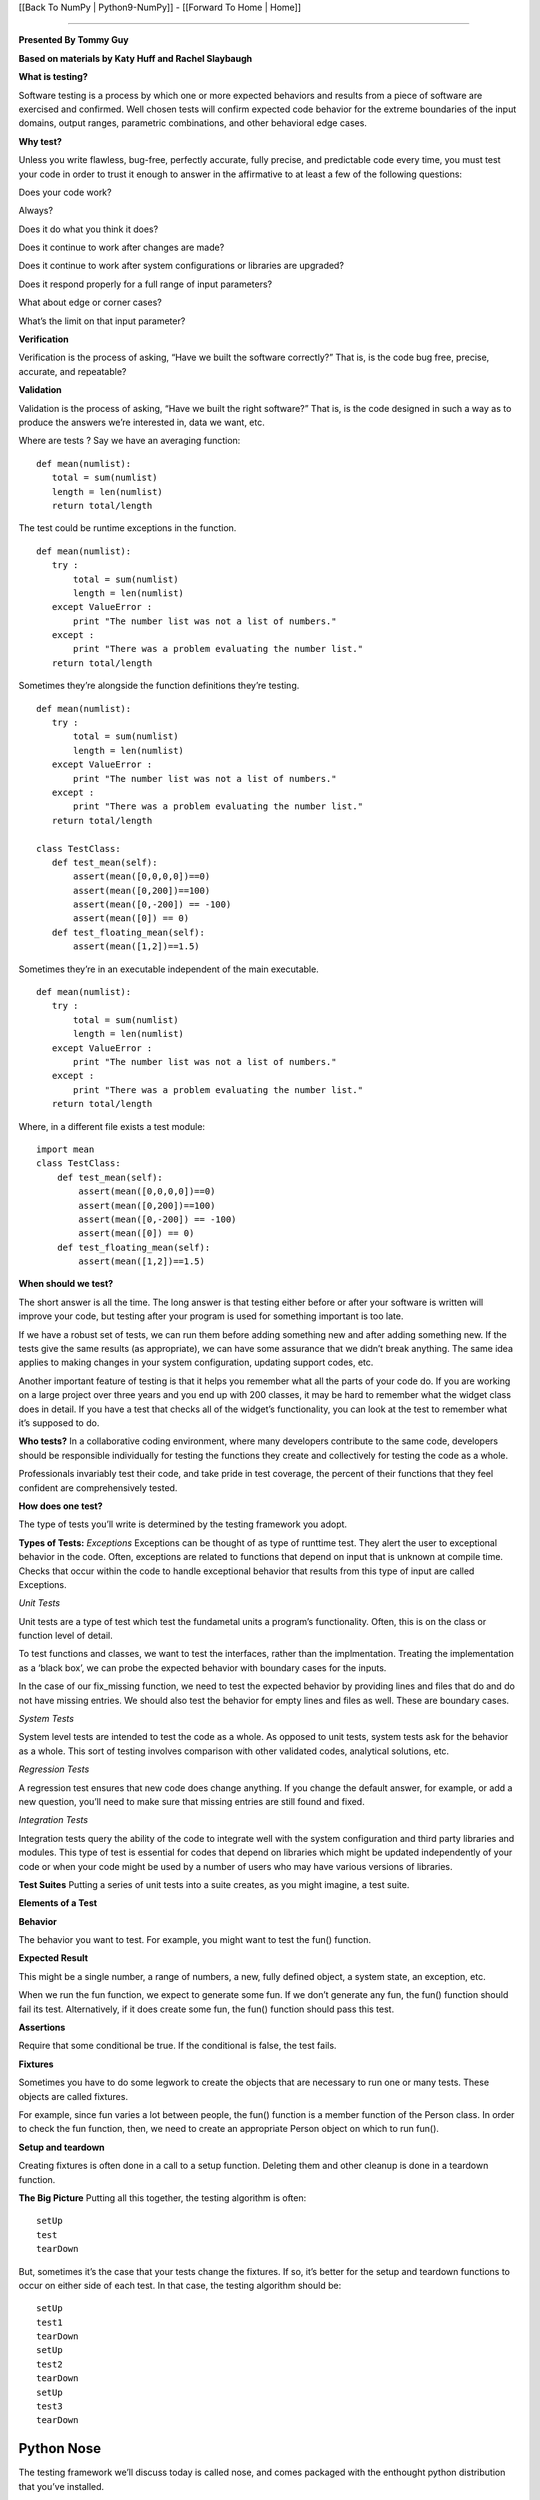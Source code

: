 [[Back To NumPy | Python9-NumPy]] - [[Forward To Home | Home]]

----

**Presented By Tommy Guy**

**Based on materials by Katy Huff and Rachel Slaybaugh**

**What is testing?**
 
Software testing is a process by which one or more expected behaviors and results from a piece of software are exercised and confirmed. Well chosen tests will confirm expected code behavior for the extreme boundaries of the input domains, output ranges, parametric combinations, and other behavioral edge cases.
 

**Why test?**

Unless you write flawless, bug-free, perfectly accurate, fully precise, and predictable code every time, you must test your code in order to trust it enough to answer in the affirmative to at least a few of the following questions:

Does your code work?

Always?

Does it do what you think it does?

Does it continue to work after changes are made?

Does it continue to work after system configurations or libraries are upgraded?

Does it respond properly for a full range of input parameters?

What about edge or corner cases?

What’s the limit on that input parameter?


**Verification**

Verification is the process of asking, “Have we built the software correctly?” That is, is the code bug free, precise, accurate, and repeatable?

**Validation**
 
Validation is the process of asking, “Have we built the right software?” That is, is the code designed in such a way as to produce the answers we’re interested in, data we want, etc.

Where are tests ?
Say we have an averaging function:

::

  def mean(numlist):
     total = sum(numlist)
     length = len(numlist)
     return total/length

The test could be runtime exceptions in the function.

::

  def mean(numlist):
     try :
         total = sum(numlist)
         length = len(numlist)
     except ValueError :
         print "The number list was not a list of numbers."
     except :
         print "There was a problem evaluating the number list."
     return total/length


Sometimes they’re alongside the function definitions they’re testing.

::

 def mean(numlist):
    try :
        total = sum(numlist)
        length = len(numlist)
    except ValueError :
        print "The number list was not a list of numbers."
    except :
        print "There was a problem evaluating the number list."
    return total/length
 
 class TestClass:
    def test_mean(self):
        assert(mean([0,0,0,0])==0)
        assert(mean([0,200])==100)
        assert(mean([0,-200]) == -100)
        assert(mean([0]) == 0)
    def test_floating_mean(self):
        assert(mean([1,2])==1.5)

Sometimes they’re in an executable independent of the main executable.

 
::

 def mean(numlist):
    try :
        total = sum(numlist)
        length = len(numlist)
    except ValueError :
        print "The number list was not a list of numbers."
    except :
        print "There was a problem evaluating the number list."
    return total/length

Where, in a different file exists a test module:


::

  import mean
  class TestClass:
      def test_mean(self):
          assert(mean([0,0,0,0])==0)
          assert(mean([0,200])==100)
          assert(mean([0,-200]) == -100)
          assert(mean([0]) == 0)
      def test_floating_mean(self):
          assert(mean([1,2])==1.5)


**When should we test?**

The short answer is all the time. The long answer is that testing either before or after your software is written will improve your code, but testing after your program is used for something important is too late.

If we have a robust set of tests, we can run them before adding something new and after adding something new. If the tests give the same results (as appropriate), we can have some assurance that we didn’t break anything. The same idea applies to making changes in your system configuration, updating support codes, etc.

Another important feature of testing is that it helps you remember what all the parts of your code do. If you are working on a large project over three years and you end up with 200 classes, it may be hard to remember what the widget class does in detail. If you have a test that checks all of the widget’s functionality, you can look at the test to remember what it’s supposed to do.

**Who tests?**
In a collaborative coding environment, where many developers contribute to the same code, developers should be responsible individually for testing the functions they create and collectively for testing the code as a whole.

Professionals invariably test their code, and take pride in test coverage, the percent of their functions that they feel confident are comprehensively tested.

**How does one test?**

The type of tests you’ll write is determined by the testing framework you adopt.

**Types of Tests:**
*Exceptions*
Exceptions can be thought of as type of runttime test. They alert the user to exceptional behavior in the code. Often, exceptions are related to functions that depend on input that is unknown at compile time. Checks that occur within the code to handle exceptional behavior that results from this type of input are called Exceptions.

*Unit Tests*

Unit tests are a type of test which test the fundametal units a program’s functionality. Often, this is on the class or function level of detail.

To test functions and classes, we want to test the interfaces, rather than the implmentation. Treating the implementation as a ‘black box’, we can probe the expected behavior with boundary cases for the inputs.

In the case of our fix_missing function, we need to test the expected behavior by providing lines and files that do and do not have missing entries. We should also test the behavior for empty lines and files as well. These are boundary cases.

*System Tests*

System level tests are intended to test the code as a whole. As opposed to unit tests, system tests ask for the behavior as a whole. This sort of testing involves comparison with other validated codes, analytical solutions, etc.

*Regression Tests*

A regression test ensures that new code does change anything. If you change the default answer, for example, or add a new question, you’ll need to make sure that missing entries are still found and fixed.

*Integration Tests*

Integration tests query the ability of the code to integrate well with the system configuration and third party libraries and modules. This type of test is essential for codes that depend on libraries which might be updated independently of your code or when your code might be used by a number of users who may have various versions of libraries.

**Test Suites**
Putting a series of unit tests into a suite creates, as you might imagine, a test suite.

**Elements of a Test**

**Behavior**

The behavior you want to test. For example, you might want to test the fun() function.

**Expected Result**

This might be a single number, a range of numbers, a new, fully defined object, a system state, an exception, etc.

When we run the fun function, we expect to generate some fun. If we don’t generate any fun, the fun() function should fail its test. Alternatively, if it does create some fun, the fun() function should pass this test.

**Assertions**

Require that some conditional be true. If the conditional is false, the test fails.

**Fixtures**

Sometimes you have to do some legwork to create the objects that are necessary to run one or many tests. These objects are called fixtures.

For example, since fun varies a lot between people, the fun() function is a member function of the Person class. In order to check the fun function, then, we need to create an appropriate Person object on which to run fun().

**Setup and teardown**

Creating fixtures is often done in a call to a setup function. Deleting them and other cleanup is done in a teardown function.

**The Big Picture**
Putting all this together, the testing algorithm is often:

::

  setUp
  test
  tearDown


But, sometimes it’s the case that your tests change the fixtures. If so, it’s better for the setup and teardown functions to occur on either side of each test. In that case, the testing algorithm should be:

::

  setUp
  test1
  tearDown
  setUp
  test2
  tearDown
  setUp
  test3
  tearDown

----------------------------------------------------------
Python Nose
---------------------------------------------------------- 

The testing framework we’ll discuss today is called nose, and comes packaged with the enthought python distribution that you’ve installed.

**Where is a nose test?**

Nose tests are files that begin with Test-, Test_, test-, or test_. Specifically, these satisfy the testMatch regular expression [Tt]est[-_]. (You can also teach nose to find tests by declaring them in the unittest.TestCase subclasses chat you create in your code. You can also create test functions which are not unittest.TestCase subclasses if they are named with the configured testMatch regular expression.)

Nose Test Syntax
To write a nose test, we make assertions.

::

    assert (ShouldBeTrue())
    assert (not ShouldNotBeTrue())


In addition to assertions, in many test frameworks, there are expectations, etc.

**Add a test to our work**

There are a few tests for the mean function that we listed in this lesson. What are some tests that should fail? Add at least three test cases to this set.

*Hint: think about what form your input could take and what you should do to handle it. Also, think about the type of the elements in the list. What should be done if you pass a list of integers? What if you pass a list of strings?*

**Test Driven Development**

Some people develop code by writing the tests first.

If you write your tests comprehensively enough, the expected behaviors that you define in your tests will be the necessary and sufficient set of behaviors your code must perform. Thus, if you write the tests first and program until the tests pass, you will have written exactly enough code to perform the behavior your want and no more. Furthermore, you will have been forced to write your code in a modular enough way to make testing easy now. This will translate into easier testing well into the future.

--------------------------------------------------------------------
An example
--------------------------------------------------------------------
The overlap method takes two rectangles (red and blue) and computes the degree of overlap between them. Save it in overlap.py. A rectangle is defined as a tuple of tuples: ((x_lo,y_lo),(x_hi),(y_hi))

::

 def overlap(red, blue):
    '''Return overlap between two rectangles, or None.'''

    ((red_lo_x, red_lo_y), (red_hi_x, red_hi_y)) = red
    ((blue_lo_x, blue_lo_y), (blue_hi_x, blue_hi_y)) = blue

    if (red_lo_x >= blue_hi_x) or \
       (red_hi_x <= blue_lo_x) or \
       (red_lo_y >= blue_hi_x) or \
       (red_hi_y <= blue_lo_y):
        return None

    lo_x = max(red_lo_x, blue_lo_x)
    lo_y = max(red_lo_y, blue_lo_y)
    hi_x = min(red_hi_x, blue_hi_x)
    hi_y = min(red_hi_y, blue_hi_y)
    return ((lo_x, lo_y), (hi_x, hi_y))


Now let's create a set of tests for this class. Before we do this, let's think about *how* we might test this method. How should it work?


::

 from overlap import overlap

 def test_empty_with_empty():
    rect = ((0, 0), (0, 0))
    assert overlap(rect, rect) == None

 def test_empty_with_unit():
    empty = ((0, 0), (0, 0))
    unit = ((0, 0), (1, 1))
    assert overlap(empty, unit) == None

 def test_unit_with_unit():
    unit = ((0, 0), (1, 1))
    assert overlap(unit, unit) == unit

 def test_partial_overlap():
    red = ((0, 3), (2, 5))
    blue = ((1, 0), (2, 4))
    assert overlap(red, blue) == ((1, 3), (2, 4))


Run your tests.

::

 [rguy@infolab-33 ~/TestExample]$ nosetests
 ...F
 ======================================================================
 FAIL: test_overlap.test_partial_overlap
 ----------------------------------------------------------------------
 Traceback (most recent call last):
   File "/usr/lib/python2.6/site-packages/nose/case.py", line 183, in runTest
     self.test(*self.arg)
   File "/afs/ictp.it/home/r/rguy/TestExample/test_overlap.py", line 19, in test_partial_overlap
     assert overlap(red, blue) == ((1, 3), (2, 4))
 AssertionError

 ----------------------------------------------------------------------
 Ran 4 tests in 0.005s

 FAILED (failures=1)


Oh no! Something failed. The failure was on line in this test:

::

 def test_partial_overlap():
   red = ((0, 3), (2, 5))
   blue = ((1, 0), (2, 4))
   assert overlap(red, blue) == ((1, 3), (2, 4))


Can you spot why it failed? Try to fix the method so all tests pass.
